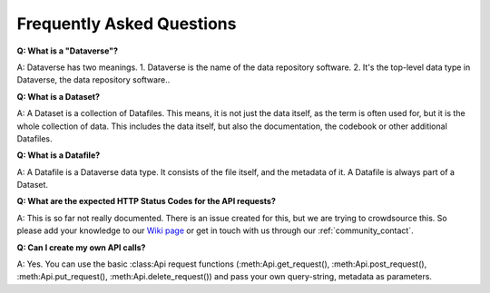 .. _community_faq:

Frequently Asked Questions
==================================

**Q: What is a "Dataverse"?**

A: Dataverse has two meanings. 1. Dataverse is the name of the data repository software. 2. It's the top-level data type in Dataverse, the data repository software..

**Q: What is a Dataset?**

A: A Dataset is a collection of Datafiles. This means, it is not just the
data itself, as the term is often used for, but it is the whole collection
of data. This includes the data itself, but also the documentation, the
codebook or other additional Datafiles.

**Q: What is a Datafile?**

A: A Datafile is a Dataverse data type. It consists of the file itself, and
the metadata of it. A Datafile is always part of a Dataset.

**Q: What are the expected HTTP Status Codes for the API requests?**

A: This is so far not really documented. There is an issue created for this,
but we are trying to crowdsource this. So please add your knowledge to our
`Wiki page <https://github.com/AUSSDA/pyDataverse/wiki/API-Responses>`_
or get in touch with us through our :ref:`community_contact`.

**Q: Can I create my own API calls?**

A: Yes. You can use the basic :class:Api request functions
(:meth:Api.get_request(), :meth:Api.post_request(), :meth:Api.put_request(),
:meth:Api.delete_request()) and pass your own query-string, metadata as parameters.
